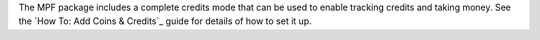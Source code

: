 
The MPF package includes a complete credits mode that can be used to
enable tracking credits and taking money. See the `How To: Add Coins &
Credits`_ guide for details of how to set it up.

.. _ Credits: https://missionpinball.com/docs/howto/credits/


